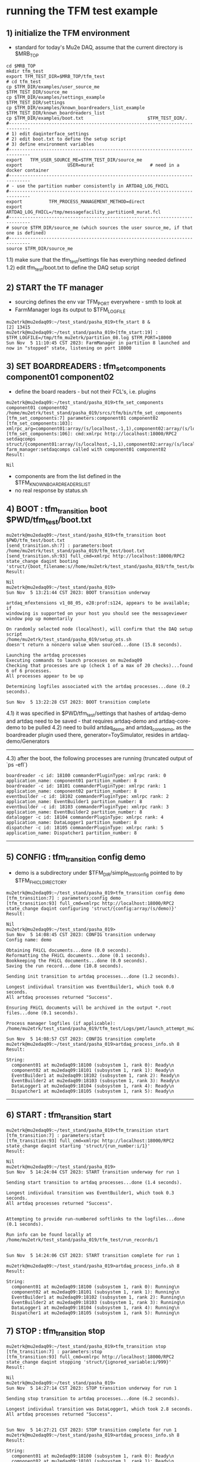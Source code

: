 #
* running the TFM test example                                               
** 1) initialize the TFM environment                                         
- standard for today's Mu2e DAQ, assume that the current directory is $MRB_TOP
#+begin_src *command output*                                                 
cd $MRB_TOP
mkdir tfm_test
export TFM_TEST_DIR=$MRB_TOP/tfm_test
# cd tfm_test
cp $TFM_DIR/examples/user_source_me                  $TFM_TEST_DIR/source_me
cp $TFM_DIR/examples/settings_example                $TFM_TEST_DIR/settings
cp $TFM_DIR/examples/known_boardreaders_list_example $TFM_TEST_DIR/known_boardreaders_list
cp $TFM_DIR/examples/boot.txt                        $TFM_TEST_DIR/.
#------------------------------------------------------------------------------
# 1) edit daqinterface_settings
# 2) edit boot.txt to define the setup script
# 3) define environment variables
#------------------------------------------------------------------------------
export   TFM_USER_SOURCE_ME=$TFM_TEST_DIR/source_me
export                 USER=murat                     # need in a docker container
#------------------------------------------------------------------------------
# - use the partition number consistently in ARTDAQ_LOG_FHICL
#------------------------------------------------------------------------------
export          TFM_PROCESS_MANAGEMENT_METHOD=direct
export                       ARTDAQ_LOG_FHICL=/tmp/messagefacility_partition8_murat.fcl
#------------------------------------------------------------------------------
# source $TFM_DIR/source_me (which sources the user source_me, if that one is defined)
#------------------------------------------------------------------------------
source $TFM_DIR/source_me
#+end_src
1.1) make sure that the tfm_test/settings file has everything needed defined
1.2) edit tfm_test/boot.txt to define the DAQ setup script 
** 2) START the TF manager                                                   
- sourcing defines the env var TFM_PORT everywhere - smth to look at 
- FarmManager logs its output to $TFM_LOGFILE
#+begin_src                                                                  
mu2etrk@mu2edaq09:~/test_stand/pasha_019>tfm_start 8 &
[2] 13415
mu2etrk@mu2edaq09:~/test_stand/pasha_019>[tfm_start:19] : $TFM_LOGFILE=/tmp/tfm_mu2etrk/partition_08.log $TFM_PORT=18000
Sun Nov  5 11:10:45 CST 2023: FarmManager in partition 8 launched and now in "stopped" state, listening on port 18000
#+end_src
** 3) SET BOARDREADERS : tfm_set_components component01 component02          
- define the board readers - but not their FCL's, i.e. plugins
#+begin_src *command output*                                                 
mu2etrk@mu2edaq09:~/test_stand/pasha_019>tfm_set_components component01 component02
/home/mu2etrk/test_stand/pasha_019/srcs/tfm/bin/tfm_set_components
[tfm_set_components:7] parameters:component01 component02
[tfm_set_components:103]: xmlrpc_arg=component01:array/(s/localhost,-1,1),component02:array/(s/localhost,-1,1)
[tfm_set_components:106]: cmd:xmlrpc http://localhost:18000/RPC2 setdaqcomps struct/{component01:array/(s/localhost,-1,1),component02:array/(s/localhost,-1,1)}
farm_manager:setdaqcomps called with component01 component02
Result:

Nil
#+end_src
  - components are from the list defined in the $TFM_KNOWN_BOARDREADERS_LIST
  - no real response by status.sh
** 4) BOOT             : tfm_transition boot $PWD/tfm_test/boot.txt          
#+begin_src *command output*                                                 
mu2etrk@mu2edaq09:~/test_stand/pasha_019>tfm_transition boot $PWD/tfm_test/boot.txt 
[send_transition.sh:7] : parameters:boot /home/mu2etrk/test_stand/pasha_019/tfm_test/boot.txt
[send_transition.sh:93] full_cmd=xmlrpc http://localhost:18000/RPC2 state_change daqint booting 'struct/{boot_filename:s//home/mu2etrk/test_stand/pasha_019/tfm_test/boot.txt}'
Result:

Nil
mu2etrk@mu2edaq09:~/test_stand/pasha_019>
Sun Nov  5 13:21:44 CST 2023: BOOT transition underway

artdaq_mfextensions v1_08_05, e28:prof:s124, appears to be available; if
windowing is supported on your host you should see the messageviewer
window pop up momentarily

On randomly selected node (localhost), will confirm that the DAQ setup script 
/home/mu2etrk/test_stand/pasha_019/setup_ots.sh
doesn't return a nonzero value when sourced...done (15.8 seconds).

Launching the artdaq processes
Executing commands to launch processes on mu2edaq09
Checking that processes are up (check 1 of a max of 20 checks)...found 6 of 6 processes.
All processes appear to be up

Determining logfiles associated with the artdaq processes...done (0.2 seconds).

Sun Nov  5 13:22:28 CST 2023: BOOT transition complete
#+end_src
4.1) it was specified in $PWD/tfm_test/settings that hashes of artdaq-demo and 
   artdaq need to be saved - that requires artdaq-demo and artdaq-core-demo to be pulled
4.2) need to build artdaq_demo and artdaq_core_demo, as the boardreader plugin used there,  
     generator=ToySimulator, resides in artdaq-demo/Generators
--------------------------------------------------------------------------------
4.3) after the boot, the following processes are running (truncated output of `ps -efl`)
#+begin_src                                                                  
boardreader -c id: 18100 commanderPluginType: xmlrpc rank: 0 application_name: component01 partition_number: 8
boardreader -c id: 18101 commanderPluginType: xmlrpc rank: 1 application_name: component02 partition_number: 8
eventbuilder -c id: 18102 commanderPluginType: xmlrpc rank: 2 application_name: EventBuilder1 partition_number: 8
eventbuilder -c id: 18103 commanderPluginType: xmlrpc rank: 3 application_name: EventBuilder2 partition_number: 8
datalogger -c id: 18104 commanderPluginType: xmlrpc rank: 4 application_name: DataLogger1 partition_number: 8
dispatcher -c id: 18105 commanderPluginType: xmlrpc rank: 5 application_name: Dispatcher1 partition_number: 8
#+end_src
--------------------------------------------------------------------------------
** 5) CONFIG           : tfm_transition config demo                          
- demo is a subdirectory under $TFM_DIR/simple_test_config pointed to by $TFM_FHICL_DIRECTORY
#+begin_src *command output*                                                 
mu2etrk@mu2edaq09:~/test_stand/pasha_019>tfm_transition config demo
[tfm_transition:7] : parameters:config demo
[tfm_transition:93] full_cmd=xmlrpc http://localhost:18000/RPC2 state_change daqint configuring 'struct/{config:array/(s/demo)}'
Result:

Nil
mu2etrk@mu2edaq09:~/test_stand/pasha_019>
Sun Nov  5 14:08:45 CST 2023: CONFIG transition underway
Config name: demo

Obtaining FHiCL documents...done (0.0 seconds).
Reformatting the FHiCL documents...done (0.1 seconds).
Bookkeeping the FHiCL documents...done (0.0 seconds).
Saving the run record...done (10.8 seconds).

Sending init transition to artdaq processes...done (1.2 seconds).

Longest individual transition was EventBuilder1, which took 0.0 seconds.
All artdaq processes returned "Success".

Ensuring FHiCL documents will be archived in the output *.root files...done (0.1 seconds).

Process manager logfiles (if applicable):
/home/mu2etrk/test_stand/pasha_019/tfm_test/Logs/pmt/launch_attempt_mu2edaq09_mu2etrk_partition8_20231105135904

Sun Nov  5 14:08:57 CST 2023: CONFIG transition complete
mu2etrk@mu2edaq09:~/test_stand/pasha_019>artdaq_process_info.sh 8
Result:

String: 
  component01 at mu2edaq09:18100 (subsystem 1, rank 0): Ready\n
  component02 at mu2edaq09:18101 (subsystem 1, rank 1): Ready\n
  EventBuilder1 at mu2edaq09:18102 (subsystem 1, rank 2): Ready\n
  EventBuilder2 at mu2edaq09:18103 (subsystem 1, rank 3): Ready\n
  DataLogger1 at mu2edaq09:18104 (subsystem 1, rank 4): Ready\n
  Dispatcher1 at mu2edaq09:18105 (subsystem 1, rank 5): Ready\n
#+end_src ----------------------------------------------------------------------
** 6) START            : tfm_transition start                                
#+begin_src *command output*                                                 
mu2etrk@mu2edaq09:~/test_stand/pasha_019>tfm_transition start
[tfm_transition:7] : parameters:start
[tfm_transition:93] full_cmd=xmlrpc http://localhost:18000/RPC2 state_change daqint starting 'struct/{run_number:i/1}'
Result:

Nil
mu2etrk@mu2edaq09:~/test_stand/pasha_019>
Sun Nov  5 14:24:04 CST 2023: START transition underway for run 1

Sending start transition to artdaq processes...done (1.4 seconds).

Longest individual transition was EventBuilder1, which took 0.3 seconds.
All artdaq processes returned "Success".


Attempting to provide run-numbered softlinks to the logfiles...done (0.1 seconds).

Run info can be found locally at /home/mu2etrk/test_stand/pasha_019/tfm_test/run_records/1


Sun Nov  5 14:24:06 CST 2023: START transition complete for run 1

mu2etrk@mu2edaq09:~/test_stand/pasha_019>artdaq_process_info.sh 8
Result:

String: 
  component01 at mu2edaq09:18100 (subsystem 1, rank 0): Running\n
  component02 at mu2edaq09:18101 (subsystem 1, rank 1): Running\n
  EventBuilder1 at mu2edaq09:18102 (subsystem 1, rank 2): Running\n
  EventBuilder2 at mu2edaq09:18103 (subsystem 1, rank 3): Running\n
  DataLogger1 at mu2edaq09:18104 (subsystem 1, rank 4): Running\n
  Dispatcher1 at mu2edaq09:18105 (subsystem 1, rank 5): Running\n
#+end_src 
** 7) STOP             : tfm_transition stop                                 
#+begin_src *command output*                                                 
mu2etrk@mu2edaq09:~/test_stand/pasha_019>tfm_transition stop
[tfm_transition:7] : parameters:stop
[tfm_transition:93] full_cmd=xmlrpc http://localhost:18000/RPC2 state_change daqint stopping 'struct/{ignored_variable:i/999}'
Result:

Nil
mu2etrk@mu2edaq09:~/test_stand/pasha_019>
Sun Nov  5 14:27:14 CST 2023: STOP transition underway for run 1

Sending stop transition to artdaq processes...done (6.2 seconds).

Longest individual transition was DataLogger1, which took 2.8 seconds.
All artdaq processes returned "Success".


Sun Nov  5 14:27:21 CST 2023: STOP transition complete for run 1
mu2etrk@mu2edaq09:~/test_stand/pasha_019>artdaq_process_info.sh 8
Result:

String: 
  component01 at mu2edaq09:18100 (subsystem 1, rank 0): Ready\n
  component02 at mu2edaq09:18101 (subsystem 1, rank 1): Ready\n
  EventBuilder1 at mu2edaq09:18102 (subsystem 1, rank 2): Ready\n
  EventBuilder2 at mu2edaq09:18103 (subsystem 1, rank 3): Ready\n
  DataLogger1 at mu2edaq09:18104 (subsystem 1, rank 4): Ready\n
  Dispatcher1 at mu2edaq09:18105 (subsystem 1, rank 5): Ready\n
#+end_src
--------------------------------------------------------------------------------
** 8) SHUTDOWN         : tfm_transition shutdown                             
#+begin_src *command output*                                                 
mu2etrk@mu2edaq09:~/test_stand/pasha_019>tfm_transition shutdown
[tfm_transition:7] : parameters:shutdown
[tfm_transition:93] full_cmd=xmlrpc http://localhost:18000/RPC2 state_change daqint shutting 'struct/{ignored_variable:i/999}'
Result:

Nil
mu2etrk@mu2edaq09:~/test_stand/pasha_019>
Sun Nov  5 14:33:21 CST 2023: SHUTDOWN transition underway

Sending shutdown transition to artdaq processes...done (1.1 seconds).

Longest individual transition was EventBuilder1, which took 0.0 seconds.
All artdaq processes returned "Success".


Sun Nov  5 14:33:22 CST 2023: SHUTDOWN transition complete
Sun Nov  5 14:33:23 CST 2023: Appear to have lost process with label Dispatcher1 on host mu2edaq09

Sun Nov  5 14:33:24 CST 2023: RECOVER transition underway for run 1
Sun Nov  5 14:33:24 CST 2023: Attempting to cleanly wind down the BoardReaders if they (still) exist
Sun Nov  5 14:33:24 CST 2023: Attempting to cleanly wind down the EventBuilders if they (still) exist
Sun Nov  5 14:33:24 CST 2023: Attempting to cleanly wind down the DataLoggers if they (still) exist
Sun Nov  5 14:33:24 CST 2023: Attempting to cleanly wind down the Dispatchers if they (still) exist
Sun Nov  5 14:33:24 CST 2023: Attempting to cleanly wind down the RoutingManagers if they (still) exist
Sun Nov  5 14:33:24 CST 2023: Attempting to kill off the artdaq processes from this run if they still exist

Sun Nov  5 14:33:25 CST 2023: RECOVER transition complete for run 1



"Traceback (most recent call last):   File
"/home/mu2etrk/test_stand/pasha_019/srcs/tfm/rc/control/farm_manager.py",
line 4473, in runner     and self.state(self.name) != "stopped"   File
"/home/mu2etrk/test_stand/pasha_019/srcs/tfm/rc/control/manage_processes_direct.py",
line 901, in check_proc_heartbeats_base     raise Exception( Exception:  Process(es)
"Dispatcher1" died or found in Error state "

FarmManager has set the DAQ back in the "Stopped" state; you may need to
scroll above the Recover transition output to find messages which could
help you provide any necessary adjustments.

Details on how to examine the artdaq process logfiles can be found in the
"Examining your output" section of the FarmManager manual,
https://cdcvs.fnal.gov/redmine/projects/artdaq-utilities/wiki/Artdaq-daqinterface#Examining-your-output
mu2etrk@mu2edaq09:~/test_stand/pasha_019>artdaq_process_info.sh 8
Result:

String: ''
#+end_src
--------------------------------------------------------------------------------
** 9) TERMINATE        : tfm_transition terminate                            
#+begin_src *command output*                                                 
mu2etrk@mu2edaq09:~/test_stand/pasha_019>tfm_transition terminate
[tfm_transition:7] : parameters:terminate
[tfm_transition:93] full_cmd=xmlrpc http://localhost:18000/RPC2 state_change daqint terminating 'struct/{ignored_variable:i/999}'

WARNING: Unable to accept transition request "terminate" from current state "stopped"; the command will have no effect.
Can accept the following transition request(s): boot
Result:

Nil
mu2etrk@mu2edaq09:~/test_stand/pasha_019>
mu2etrk@mu2edaq09:~/test_stand/pasha_019>artdaq_process_info.sh 8
Result:

String: ''
#+end_src
* ------------------------------------------------------------------------------
* back to [[file:tfm.org]]
* ------------------------------------------------------------------------------
